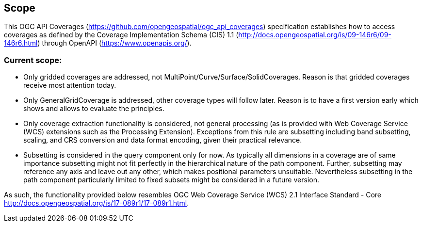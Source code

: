 == Scope
This OGC API Coverages (https://github.com/opengeospatial/ogc_api_coverages[https://github.com/opengeospatial/ogc_api_coverages]) specification establishes how to access coverages as defined by the Coverage Implementation  Schema (CIS) 1.1 (http://docs.opengeospatial.org/is/09-146r6/09-146r6.html[http://docs.opengeospatial.org/is/09-146r6/09-146r6.html]) through OpenAPI (https://www.openapis.org/[https://www.openapis.org/]).

=== Current scope:

*   Only gridded coverages are addressed, not MultiPoint/Curve/Surface/SolidCoverages. Reason is that gridded coverages receive most attention today.
*   Only GeneralGridCoverage is addressed, other coverage types will follow later. Reason is to have a first version early which shows and allows to evaluate the principles.
*   Only coverage extraction functionality is considered, not general processing (as is provided with Web Coverage Service (WCS) extensions such as the Processing Extension). Exceptions from this rule are subsetting including band subsetting, scaling, and CRS conversion and data format encoding, given their practical relevance.
*   Subsetting is considered in the query component only for now. As typically all dimensions in a coverage are of same importance subsetting might not fit perfectly in the hierarchical nature of the path component. Further, subsetting may reference any axis and leave out any other, which makes positional parameters unsuitable. Nevertheless subsetting in the path component particularly limited to fixed subsets might be considered in a future version.

As such, the functionality provided below resembles OGC Web Coverage Service (WCS) 2.1 Interface Standard - Core http://docs.opengeospatial.org/is/17-089r1/17-089r1.html[http://docs.opengeospatial.org/is/17-089r1/17-089r1.html].
